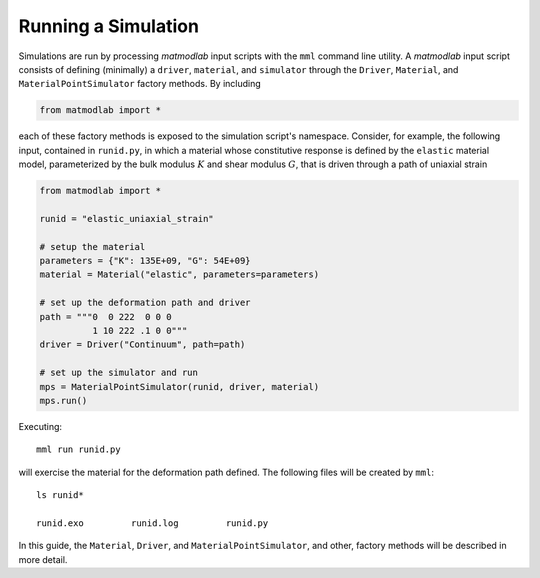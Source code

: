 .. _Running Simulations:

.. _First Example:

Running a Simulation
====================

Simulations are run by processing *matmodlab* input scripts with the ``mml``
command line utility. A *matmodlab* input script consists of defining
(minimally) a ``driver``, ``material``, and ``simulator`` through the
``Driver``, ``Material``, and ``MaterialPointSimulator`` factory methods. By
including

.. code::

   from matmodlab import *

each of these factory methods is exposed to the simulation script's namespace.
Consider, for example, the following input, contained in ``runid.py``, in
which a material whose constitutive response is defined by the ``elastic``
material model, parameterized by the bulk modulus :math:`K` and shear modulus
:math:`G`, that is driven through a path of uniaxial strain

.. code::

   from matmodlab import *

   runid = "elastic_uniaxial_strain"

   # setup the material
   parameters = {"K": 135E+09, "G": 54E+09}
   material = Material("elastic", parameters=parameters)

   # set up the deformation path and driver
   path = """0  0 222  0 0 0
             1 10 222 .1 0 0"""
   driver = Driver("Continuum", path=path)

   # set up the simulator and run
   mps = MaterialPointSimulator(runid, driver, material)
   mps.run()

Executing::

  mml run runid.py

will exercise the material for the deformation path defined.  The following files will be created by ``mml``::

  ls runid*

  runid.exo         runid.log         runid.py

In this guide, the ``Material``, ``Driver``, and ``MaterialPointSimulator``, and other, factory methods will be described in more detail.
